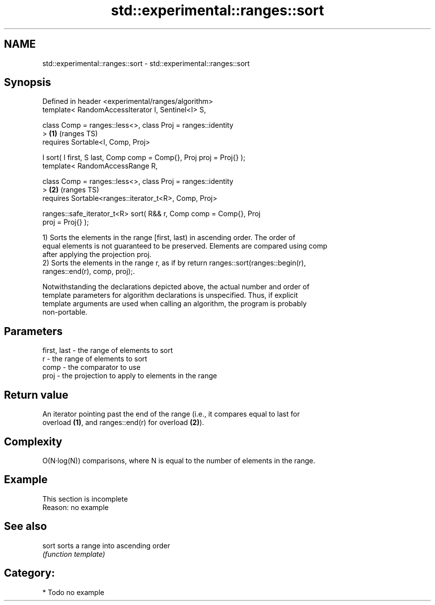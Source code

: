 .TH std::experimental::ranges::sort 3 "2024.06.10" "http://cppreference.com" "C++ Standard Libary"
.SH NAME
std::experimental::ranges::sort \- std::experimental::ranges::sort

.SH Synopsis
   Defined in header <experimental/ranges/algorithm>
   template< RandomAccessIterator I, Sentinel<I> S,

             class Comp = ranges::less<>, class Proj = ranges::identity
   >                                                                    \fB(1)\fP (ranges TS)
       requires Sortable<I, Comp, Proj>

   I sort( I first, S last, Comp comp = Comp{}, Proj proj = Proj{} );
   template< RandomAccessRange R,

             class Comp = ranges::less<>, class Proj = ranges::identity
   >                                                                    \fB(2)\fP (ranges TS)
       requires Sortable<ranges::iterator_t<R>, Comp, Proj>

   ranges::safe_iterator_t<R> sort( R&& r, Comp comp = Comp{}, Proj
   proj = Proj{} );

   1) Sorts the elements in the range [first, last) in ascending order. The order of
   equal elements is not guaranteed to be preserved. Elements are compared using comp
   after applying the projection proj.
   2) Sorts the elements in the range r, as if by return ranges::sort(ranges::begin(r),
   ranges::end(r), comp, proj);.

   Notwithstanding the declarations depicted above, the actual number and order of
   template parameters for algorithm declarations is unspecified. Thus, if explicit
   template arguments are used when calling an algorithm, the program is probably
   non-portable.

.SH Parameters

   first, last - the range of elements to sort
   r           - the range of elements to sort
   comp        - the comparator to use
   proj        - the projection to apply to elements in the range

.SH Return value

   An iterator pointing past the end of the range (i.e., it compares equal to last for
   overload \fB(1)\fP, and ranges::end(r) for overload \fB(2)\fP).

.SH Complexity

   O(N·log(N)) comparisons, where N is equal to the number of elements in the range.

.SH Example

    This section is incomplete
    Reason: no example

.SH See also

   sort sorts a range into ascending order
        \fI(function template)\fP 

.SH Category:
     * Todo no example
